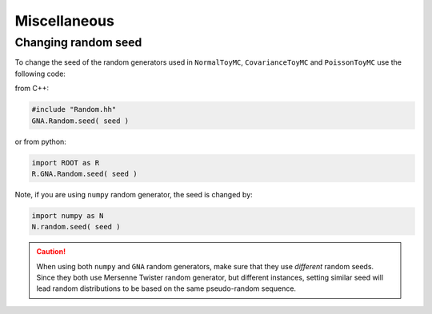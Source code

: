 Miscellaneous
~~~~~~~~~~~~~

Changing random seed
^^^^^^^^^^^^^^^^^^^^

To change the seed of the random generators used in ``NormalToyMC``,
``CovarianceToyMC`` and ``PoissonToyMC`` use the following code:

from C++:

.. code:: C++

   #include "Random.hh"
   GNA.Random.seed( seed )

or from python:

.. code:: python

    import ROOT as R
    R.GNA.Random.seed( seed )

Note, if you are using ``numpy`` random generator, the seed is changed by:

.. code:: python

    import numpy as N
    N.random.seed( seed )

.. caution::

    When using both ``numpy`` and ``GNA`` random generators, make sure
    that they use *different* random seeds. Since they both use Mersenne Twister
    random generator, but different instances, setting similar seed will lead
    random distributions to be based on the same pseudo-random sequence.

